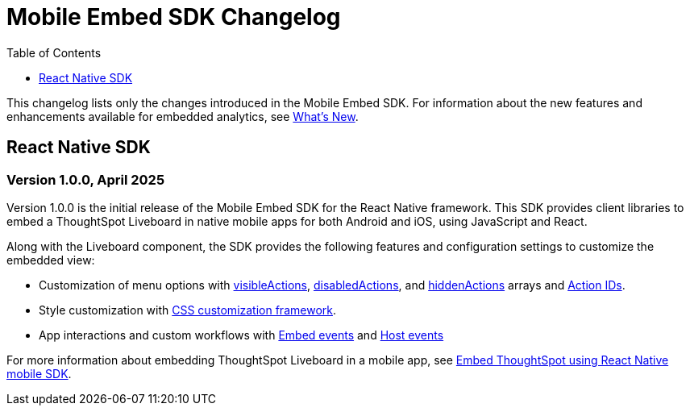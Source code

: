 = Mobile Embed SDK Changelog
:toc: true
:toclevels: 1

:page-title: Changelog
:page-pageid: mobile-sdk-changelog
:page-description: Changes to the Mobile SDK and APIs

This changelog lists only the changes introduced in the Mobile Embed SDK. For information about the new features and enhancements available for embedded analytics, see xref:whats-new.adoc[What's New].

== React Native SDK

=== Version 1.0.0, April 2025

Version 1.0.0 is the initial release of the Mobile Embed SDK for the React Native framework. This SDK provides client libraries to embed a ThoughtSpot Liveboard in native mobile apps for both Android and iOS, using JavaScript and React.

Along with the Liveboard component, the SDK provides the following features and configuration settings to  customize the embedded view:

* Customization of menu options with xref:LiveboardViewConfig.adoc#_visibleactions[visibleActions], xref:LiveboardViewConfig.adoc#_disabledactions[disabledActions], and xref:LiveboardViewConfig.adoc#_hiddenActions[hiddenActions] arrays and xref:Action.adoc[Action IDs].
* Style customization with xref:css-customization.adoc[CSS customization framework].
* App interactions and custom workflows with xref:EmbedEvent.adoc[Embed events] and xref:HostEvent.adoc[Host events]

For more information about embedding ThoughtSpot Liveboard in a mobile app, see xref:mobilesdk-quick-start.adoc[Embed ThoughtSpot using React Native mobile SDK].
